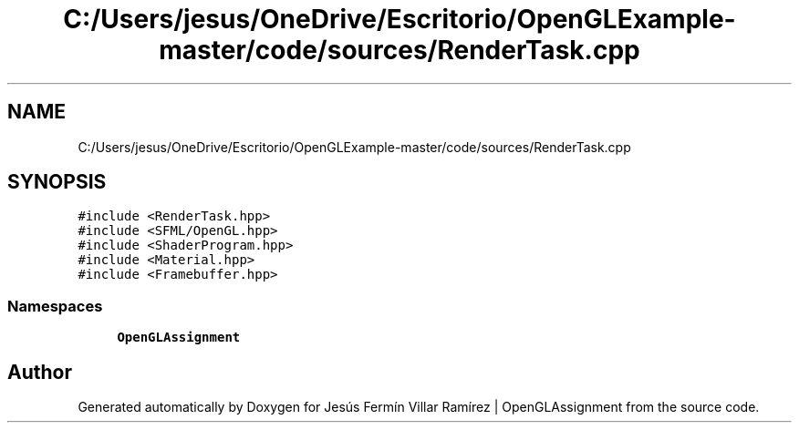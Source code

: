 .TH "C:/Users/jesus/OneDrive/Escritorio/OpenGLExample-master/code/sources/RenderTask.cpp" 3 "Sun May 24 2020" "Jesús Fermín Villar Ramírez | OpenGLAssignment" \" -*- nroff -*-
.ad l
.nh
.SH NAME
C:/Users/jesus/OneDrive/Escritorio/OpenGLExample-master/code/sources/RenderTask.cpp
.SH SYNOPSIS
.br
.PP
\fC#include <RenderTask\&.hpp>\fP
.br
\fC#include <SFML/OpenGL\&.hpp>\fP
.br
\fC#include <ShaderProgram\&.hpp>\fP
.br
\fC#include <Material\&.hpp>\fP
.br
\fC#include <Framebuffer\&.hpp>\fP
.br

.SS "Namespaces"

.in +1c
.ti -1c
.RI " \fBOpenGLAssignment\fP"
.br
.in -1c
.SH "Author"
.PP 
Generated automatically by Doxygen for Jesús Fermín Villar Ramírez | OpenGLAssignment from the source code\&.

